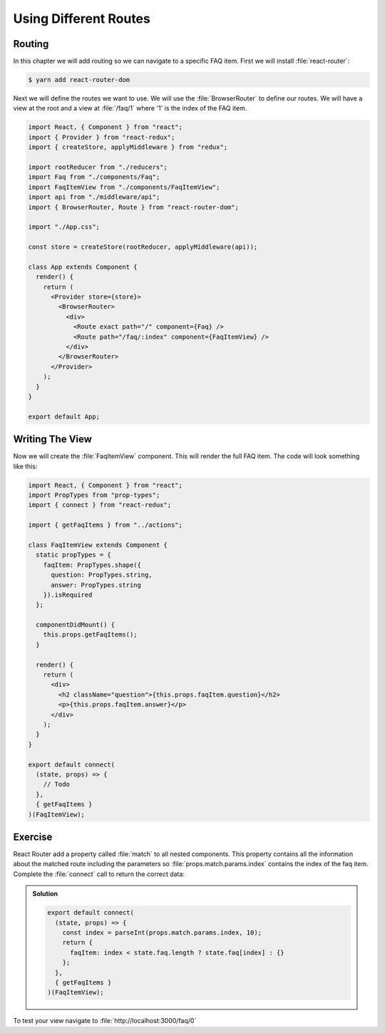 .. _routes-label:

======================
Using Different Routes
======================

Routing
=======

In this chapter we will add routing so we can navigate to a specific FAQ item.
First we will install :file:`react-router`:

.. code-block:: console

    $ yarn add react-router-dom

Next we will define the routes we want to use.
We will use the :file:`BrowserRouter` to define our routes.
We will have a view at the root and a view at :file:`/faq/1` where '1' is the index of the FAQ item.

.. code-block:: jsx

    import React, { Component } from "react";
    import { Provider } from "react-redux";
    import { createStore, applyMiddleware } from "redux";

    import rootReducer from "./reducers";
    import Faq from "./components/Faq";
    import FaqItemView from "./components/FaqItemView";
    import api from "./middleware/api";
    import { BrowserRouter, Route } from "react-router-dom";

    import "./App.css";

    const store = createStore(rootReducer, applyMiddleware(api));

    class App extends Component {
      render() {
        return (
          <Provider store={store}>
            <BrowserRouter>
              <div>
                <Route exact path="/" component={Faq} />
                <Route path="/faq/:index" component={FaqItemView} />
              </div>
            </BrowserRouter>
          </Provider>
        );
      }
    }

    export default App;

Writing The View
================

Now we will create the :file:`FaqItemView` component.
This will render the full FAQ item.
The code will look something like this:

.. code-block:: jsx

    import React, { Component } from "react";
    import PropTypes from "prop-types";
    import { connect } from "react-redux";

    import { getFaqItems } from "../actions";

    class FaqItemView extends Component {
      static propTypes = {
        faqItem: PropTypes.shape({
          question: PropTypes.string,
          answer: PropTypes.string
        }).isRequired
      };

      componentDidMount() {
        this.props.getFaqItems();
      }

      render() {
        return (
          <div>
            <h2 className="question">{this.props.faqItem.question}</h2>
            <p>{this.props.faqItem.answer}</p>
          </div>
        );
      }
    }

    export default connect(
      (state, props) => {
        // Todo
      },
      { getFaqItems }
    )(FaqItemView);

Exercise
========

React Router add a property called :file:`match` to all nested components.
This property contains all the information about the matched route including the parameters
so :file:`props.match.params.index` contains the index of the faq item.
Complete the :file:`connect` call to return the correct data:

..  admonition:: Solution
    :class: toggle

    .. code-block:: jsx

        export default connect(
          (state, props) => {
            const index = parseInt(props.match.params.index, 10);
            return {
              faqItem: index < state.faq.length ? state.faq[index] : {}
            };
          },
          { getFaqItems }
        )(FaqItemView);

To test your view navigate to :file:`http://localhost:3000/faq/0`
